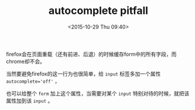 #+STARTUP: showeverything
#+TITLE: autocomplete pitfall
#+DATE: <2015-10-29 Thu 09:40>
#+OPTIONS: toc:nil
#+CATEGORIES: programming
#+TAGS: pitfall
# autocomplete
firefox会在页面重载（还有前进、后退）的时候缓存form中的所有字段，而chrome却不会。

当然要避免firefox的这一行为也很简单，给 ~input~ 标签多加一个属性 ~autocomplete='off'~ ，

也可以给整个 ~form~ 加上这个属性，当需要对某个 ~input~ 特别对待的时候，就把该属性加到该 ~input~ 。
